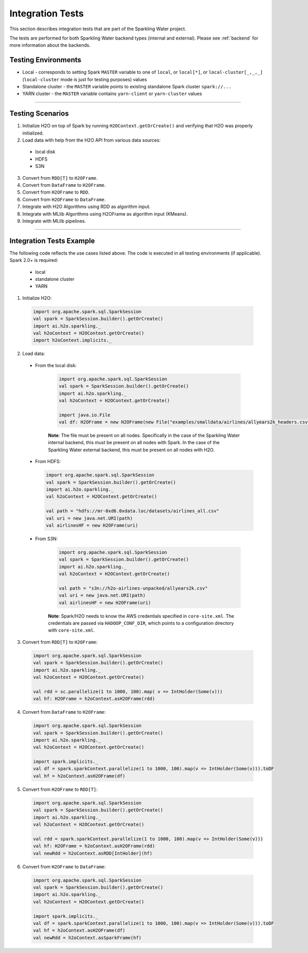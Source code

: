 Integration Tests
-----------------

This section describes integration tests that are part of the Sparkling Water project.

The tests are performed for both Sparkling Water backend types (internal and external). Please see :ref:`backend` for more information about the backends.

Testing Environments
~~~~~~~~~~~~~~~~~~~~

-  Local - corresponds to setting Spark ``MASTER`` variable to one of
   ``local``, or ``local[*]``, or ``local-cluster[_,_,_]`` (``local-cluster`` mode is just for testing purposes) values
-  Standalone cluster - the ``MASTER`` variable points to existing
   standalone Spark cluster ``spark://...``
-  YARN cluster - the ``MASTER`` variable contains ``yarn-client`` or
   ``yarn-cluster`` values

--------------

Testing Scenarios
~~~~~~~~~~~~~~~~~

1. Initialize H2O on top of Spark by running ``H2OContext.getOrCreate()`` and verifying that H2O was properly initialized.
2. Load data with help from the H2O API from various data sources:

 -  local disk
 -  HDFS
 -  S3N

3. Convert from ``RDD[T]`` to ``H2OFrame``.
4. Convert from ``DataFrame`` to ``H2OFrame``.
5. Convert from ``H2OFrame`` to ``RDD``.
6. Convert from ``H2OFrame`` to ``DataFrame``.
7. Integrate with H2O Algorithms using RDD as algorithm input.
8. Integrate with MLlib Algorithms using H2OFrame as algorithm input (KMeans).
9. Integrate with MLlib pipelines.

--------------

Integration Tests Example
~~~~~~~~~~~~~~~~~~~~~~~~~

The following code reflects the use cases listed above. The code is executed in all testing environments (if applicable). Spark 2.0+ is required:

 - local
 - standalone cluster
 - YARN

1. Initialize H2O:

 .. code:: scala

    import org.apache.spark.sql.SparkSession
    val spark = SparkSession.builder().getOrCreate()
    import ai.h2o.sparkling._
    val h2oContext = H2OContext.getOrCreate()
    import h2oContext.implicits._

2. Load data:

 - From the local disk:

    .. code:: scala

        import org.apache.spark.sql.SparkSession
        val spark = SparkSession.builder().getOrCreate()
        import ai.h2o.sparkling._
        val h2oContext = H2OContext.getOrCreate()

        import java.io.File
        val df: H2OFrame = new H2OFrame(new File("examples/smalldata/airlines/allyears2k_headers.csv"))

    **Note**: The file must be present on all nodes. Specifically in the case of the Sparkling Water internal backend, this must be present on all nodes with Spark. In the case of the Sparkling Water external backend, this must be present on all nodes with H2O.
     

 -  From HDFS:

    .. code:: scala

        import org.apache.spark.sql.SparkSession
        val spark = SparkSession.builder().getOrCreate()
        import ai.h2o.sparkling._
        val h2oContext = H2OContext.getOrCreate()

        val path = "hdfs://mr-0xd6.0xdata.loc/datasets/airlines_all.csv"
        val uri = new java.net.URI(path)
        val airlinesHF = new H2OFrame(uri)

 - From S3N:

    .. code:: scala

        import org.apache.spark.sql.SparkSession
        val spark = SparkSession.builder().getOrCreate()
        import ai.h2o.sparkling._
        val h2oContext = H2OContext.getOrCreate()

        val path = "s3n://h2o-airlines-unpacked/allyears2k.csv"
        val uri = new java.net.URI(path)
        val airlinesHF = new H2OFrame(uri)

    **Note**: Spark/H2O needs to know the AWS credentials specified in ``core-site.xml``. The credentials are passed via ``HADOOP_CONF_DIR``, which points to a configuration directory with ``core-site.xml``.

3. Convert from ``RDD[T]`` to ``H2OFrame``:

 .. code:: scala

    import org.apache.spark.sql.SparkSession
    val spark = SparkSession.builder().getOrCreate()
    import ai.h2o.sparkling._
    val h2oContext = H2OContext.getOrCreate()

    val rdd = sc.parallelize(1 to 1000, 100).map( v => IntHolder(Some(v)))
    val hf: H2OFrame = h2oContext.asH2OFrame(rdd)

4. Convert from ``DataFrame`` to ``H2OFrame``:

 .. code:: scala

    import org.apache.spark.sql.SparkSession
    val spark = SparkSession.builder().getOrCreate()
    import ai.h2o.sparkling._
    val h2oContext = H2OContext.getOrCreate()

    import spark.implicits._
    val df = spark.sparkContext.parallelize(1 to 1000, 100).map(v => IntHolder(Some(v))).toDF
    val hf = h2oContext.asH2OFrame(df)

5. Convert from ``H2OFrame`` to ``RDD[T]``:

 .. code:: scala

    import org.apache.spark.sql.SparkSession
    val spark = SparkSession.builder().getOrCreate()
    import ai.h2o.sparkling._
    val h2oContext = H2OContext.getOrCreate()

    val rdd = spark.sparkContext.parallelize(1 to 1000, 100).map(v => IntHolder(Some(v)))
    val hf: H2OFrame = h2oContext.asH2OFrame(rdd)
    val newRdd = h2oContext.asRDD[IntHolder](hf)

6. Convert from ``H2OFrame`` to ``DataFrame``:

 .. code:: scala

    import org.apache.spark.sql.SparkSession
    val spark = SparkSession.builder().getOrCreate()
    import ai.h2o.sparkling._
    val h2oContext = H2OContext.getOrCreate()

    import spark.implicits._
    val df = spark.sparkContext.parallelize(1 to 1000, 100).map(v => IntHolder(Some(v))).toDF
    val hf = h2oContext.asH2OFrame(df)
    val newRdd = h2oContext.asSparkFrame(hf)
